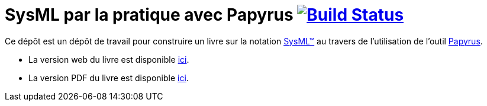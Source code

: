 = SysML par la pratique avec Papyrus image:https://travis-ci.org/jmbruel/sysmlpapyrusbook.svg?branch=master["Build Status", link="https://travis-ci.org/jmbruel/sysmlpapyrusbook"]
:papyrus: http://www.eclipse.org/papyrus/[Papyrus]
:sysml: http://www.omgsysml.org/[SysML(TM)]

Ce dépôt est un dépôt de travail pour construire un livre sur la notation {SysML} au travers de l'utilisation de l'outil {Papyrus}.

- La version web du livre est disponible https://jmbruel.github.io/sysmlpapyrusbook[ici].
- La version PDF du livre est disponible https://jmbruel.github.io/sysmlpapyrusbook/master.pdf[ici].
